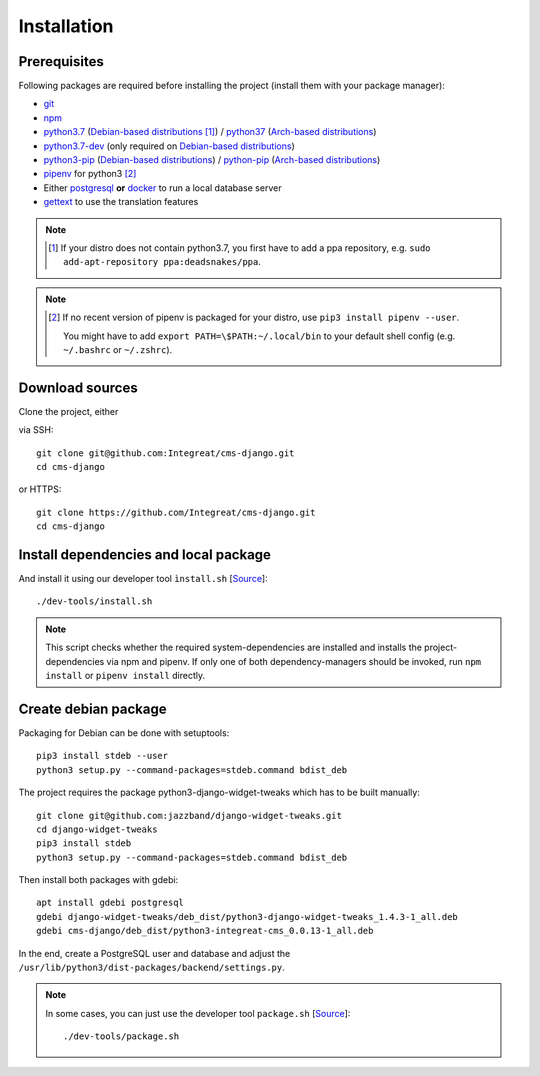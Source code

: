 ************
Installation
************


Prerequisites
=============

Following packages are required before installing the project (install them with your package manager):

* `git <https://git-scm.com/>`_
* `npm <https://www.npmjs.com/>`_
* `python3.7 <https://packages.ubuntu.com/search?keywords=python3.7>`_ (`Debian-based distributions <https://en.wikipedia.org/wiki/Category:Debian-based_distributions>`_ [#ppa]_) / `python37 <https://aur.archlinux.org/packages/python37/>`_ (`Arch-based distributions <https://wiki.archlinux.org/index.php/Arch-based_distributions>`_)
* `python3.7-dev <https://packages.ubuntu.com/search?keywords=python3.7-dev>`_ (only required on `Debian-based distributions <https://en.wikipedia.org/wiki/Category:Debian-based_distributions>`_)
* `python3-pip <https://packages.ubuntu.com/search?keywords=python3-pip>`_ (`Debian-based distributions <https://en.wikipedia.org/wiki/Category:Debian-based_distributions>`_) / `python-pip <https://www.archlinux.de/packages/extra/x86_64/python-pip>`_ (`Arch-based distributions <https://wiki.archlinux.org/index.php/Arch-based_distributions>`_)
* `pipenv <https://pipenv.pypa.io/en/latest/>`_ for python3 [#pip]_
* Either `postgresql <https://www.postgresql.org/>`_ **or** `docker <https://www.docker.com/>`_ to run a local database server
* `gettext <https://www.gnu.org/software/gettext/>`_ to use the translation features

.. Note::

    .. [#ppa] If your distro does not contain python3.7, you first have to add a ppa repository, e.g. ``sudo add-apt-repository ppa:deadsnakes/ppa``.

.. Note::

    .. [#pip] If no recent version of pipenv is packaged for your distro, use ``pip3 install pipenv --user``.

              You might have to add ``export PATH=\$PATH:~/.local/bin`` to your default shell config (e.g. ``~/.bashrc`` or ``~/.zshrc``).


Download sources
================

.. highlight:: bash

Clone the project, either

.. container:: two-columns

    .. container:: left-side

        via SSH::

            git clone git@github.com:Integreat/cms-django.git
            cd cms-django

    .. container:: right-side

        or HTTPS::

            git clone https://github.com/Integreat/cms-django.git
            cd cms-django


Install dependencies and local package
======================================

And install it using our developer tool ``ìnstall.sh`` [`Source <https://github.com/Integreat/cms-django/blob/develop/dev-tools/install.sh>`__]::

    ./dev-tools/install.sh

.. Note::

    This script checks whether the required system-dependencies are installed and installs the project-dependencies via npm and pipenv.
    If only one of both dependency-managers should be invoked, run ``npm install`` or ``pipenv install`` directly.


Create debian package
=====================

Packaging for Debian can be done with setuptools::

    pip3 install stdeb --user
    python3 setup.py --command-packages=stdeb.command bdist_deb

The project requires the package python3-django-widget-tweaks which has to be built manually::

    git clone git@github.com:jazzband/django-widget-tweaks.git
    cd django-widget-tweaks
    pip3 install stdeb
    python3 setup.py --command-packages=stdeb.command bdist_deb

Then install both packages with gdebi::

    apt install gdebi postgresql
    gdebi django-widget-tweaks/deb_dist/python3-django-widget-tweaks_1.4.3-1_all.deb
    gdebi cms-django/deb_dist/python3-integreat-cms_0.0.13-1_all.deb

In the end, create a PostgreSQL user and database and adjust the ``/usr/lib/python3/dist-packages/backend/settings.py``.

.. Note::

    In some cases, you can just use the developer tool ``package.sh`` [`Source <https://github.com/Integreat/cms-django/blob/develop/dev-tools/package.sh>`__]::

        ./dev-tools/package.sh
